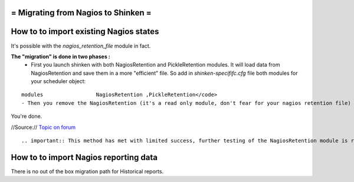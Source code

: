 .. _advancedtopics-migratingfromnagios:



= Migrating from Nagios to Shinken =
====================================




How to to import existing Nagios states 
========================================

It's possible with the *nagios_retention_file* module in fact.

**The "migration" is done in two phases :**
  - First you launch shinken with both NagiosRetention and PickleRetention modules. It will load data from NagiosRetention and save them in a more "efficient" file. So add in *shinken-specififc.cfg* file both modules for your scheduler object: 
::

  modules                 NagiosRetention ,PickleRetention</code>
  - Then you remove the NagiosRetention (it's a read only module, don't fear for your nagios retention file) and restart with just PickleRetention. <code>modules                 PickleRetention
You're done.


//Source:// `Topic on forum`_

  
::

   .. important:: This method has met with limited success, further testing of the NagiosRetention module is required. An issues encountered should be raised in the Shinken issue tracker on github.
  


How to to import Nagios reporting data 
=======================================


There is no out of the box migration path for Historical reports.

.. _Topic on forum: http://www.shinken-monitoring.org/forum/index.php/topic,233.0.html